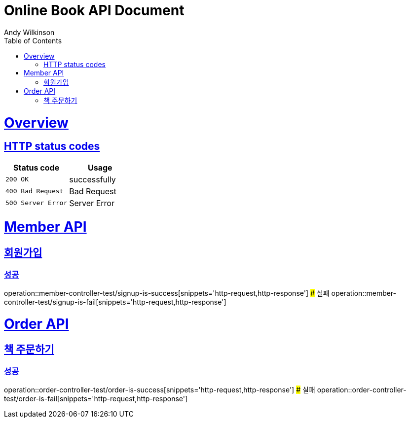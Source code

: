 = Online Book API Document
Andy Wilkinson;
:doctype: book
:icons: font
:source-highlighter: highlightjs
:toc: left
:toclevels: 1
:sectlinks:


= Overview
== HTTP status codes
|===
| Status code | Usage

| `200 OK`
| successfully

| `400 Bad Request`
| Bad Request

| `500 Server Error`
| Server Error
|===


# Member API

## 회원가입
### 성공
operation::member-controller-test/signup-is-success[snippets='http-request,http-response']
### 실패
operation::member-controller-test/signup-is-fail[snippets='http-request,http-response']

# Order API

## 책 주문하기

### 성공
operation::order-controller-test/order-is-success[snippets='http-request,http-response']
### 실패
operation::order-controller-test/order-is-fail[snippets='http-request,http-response']